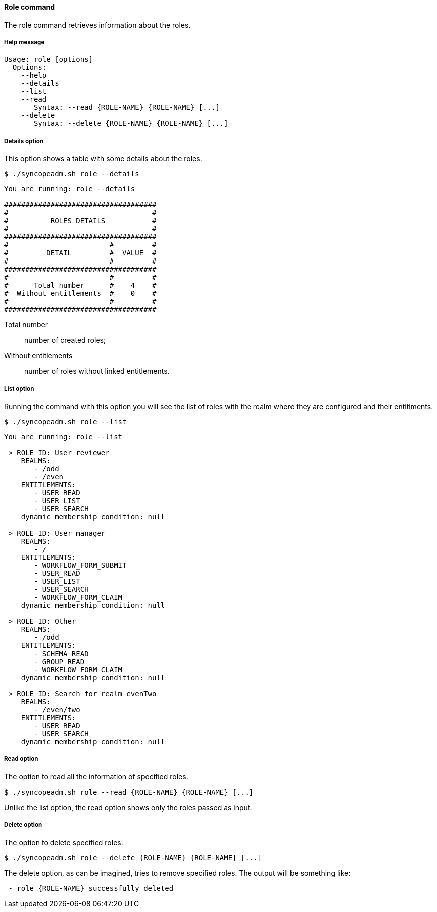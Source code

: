 //
// Licensed to the Apache Software Foundation (ASF) under one
// or more contributor license agreements.  See the NOTICE file
// distributed with this work for additional information
// regarding copyright ownership.  The ASF licenses this file
// to you under the Apache License, Version 2.0 (the
// "License"); you may not use this file except in compliance
// with the License.  You may obtain a copy of the License at
//
//   http://www.apache.org/licenses/LICENSE-2.0
//
// Unless required by applicable law or agreed to in writing,
// software distributed under the License is distributed on an
// "AS IS" BASIS, WITHOUT WARRANTIES OR CONDITIONS OF ANY
// KIND, either express or implied.  See the License for the
// specific language governing permissions and limitations
// under the License.
//

==== Role command
The role command retrieves information about the roles.

===== Help message
[source,bash]
----
Usage: role [options]
  Options:
    --help 
    --details 
    --list 
    --read 
       Syntax: --read {ROLE-NAME} {ROLE-NAME} [...]
    --delete 
       Syntax: --delete {ROLE-NAME} {ROLE-NAME} [...]
----

===== Details option
This option shows a table with some details about the roles.

[source]
--
$ ./syncopeadm.sh role --details
--

[source]
--

You are running: role --details 

####################################
#                                  #
#          ROLES DETAILS           #
#                                  #
####################################
#                        #         #
#         DETAIL         #  VALUE  #
#                        #         #
####################################
#                        #         #
#      Total number      #    4    #
#  Without entitlements  #    0    #
#                        #         #
####################################

--

Total number::
    number of created roles;
Without entitlements::
    number of roles without linked entitlements.

===== List option
Running the command with this option you will see the list of roles with the realm where they are configured and their entitlments.

[source]
--
$ ./syncopeadm.sh role --list
--

[source]
--

You are running: role --list 

 > ROLE ID: User reviewer
    REALMS: 
       - /odd
       - /even
    ENTITLEMENTS:
       - USER_READ
       - USER_LIST
       - USER_SEARCH
    dynamic membership condition: null

 > ROLE ID: User manager
    REALMS: 
       - /
    ENTITLEMENTS:
       - WORKFLOW_FORM_SUBMIT
       - USER_READ
       - USER_LIST
       - USER_SEARCH
       - WORKFLOW_FORM_CLAIM
    dynamic membership condition: null

 > ROLE ID: Other
    REALMS: 
       - /odd
    ENTITLEMENTS:
       - SCHEMA_READ
       - GROUP_READ
       - WORKFLOW_FORM_CLAIM
    dynamic membership condition: null

 > ROLE ID: Search for realm evenTwo
    REALMS: 
       - /even/two
    ENTITLEMENTS:
       - USER_READ
       - USER_SEARCH
    dynamic membership condition: null

--

===== Read option
The option to read all the information of specified roles.

[source]
--
$ ./syncopeadm.sh role --read {ROLE-NAME} {ROLE-NAME} [...]
--

Unlike the list option, the read option shows only the roles passed as input.

===== Delete option
The option to delete specified roles.

[source]
--
$ ./syncopeadm.sh role --delete {ROLE-NAME} {ROLE-NAME} [...]
--

The delete option, as can be imagined, tries to remove specified roles. 
The output will be something like:
[source]
--
 - role {ROLE-NAME} successfully deleted
--

